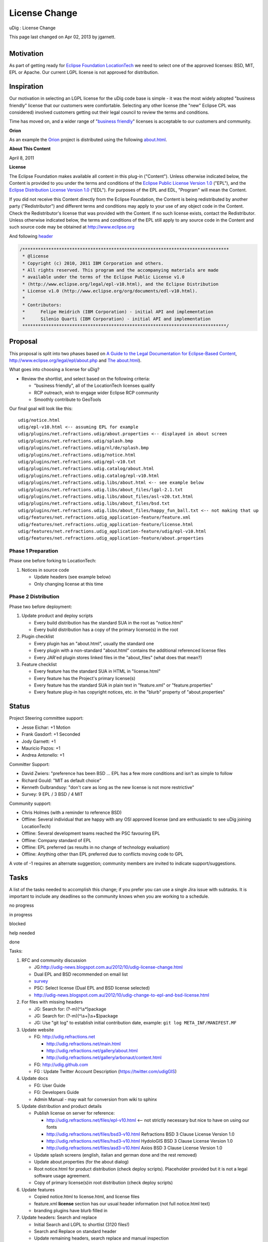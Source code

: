 License Change
##############

uDig : License Change

This page last changed on Apr 02, 2013 by jgarnett.

+----------------+----------------+----------------+----------------+----------------+----------------+----------------+
| `Motivation <# |
| LicenseChange- |
| Motivation>`__ |
| `Inspiration < |
| #LicenseChange |
| -Inspiration>` |
| __             |
| `Proposal <#Li |
| censeChange-Pr |
| oposal>`__     |
|                |
| -  `Phase 1    |
|    Preparation |
|  <#LicenseChan |
| ge-Phase1Prepa |
| ration>`__     |
| -  `Phase 2    |
|    Distributio |
| n <#LicenseCha |
| nge-Phase2Dist |
| ribution>`__   |
|                |
| `Status <#Lice |
| nseChange-Stat |
| us>`__         |
| `Tasks <#Licen |
| seChange-Tasks |
| >`__           |
|                |
| -  `License    |
|    Change      |
|    Examples <L |
| icense%20Chang |
| e%20Examples.h |
| tml>`__        |
| -  `License    |
|    Change      |
|    Notes <Lice |
| nse%20Change%2 |
| 0Notes.html>`_ |
| _              |
                
+----------------+----------------+----------------+----------------+----------------+----------------+----------------+

Motivation
==========

As part of getting ready for `Eclipse Foundation
LocationTech <Eclipse%20Foundation%20LocationTech.html>`__ we need to select one of the approved
licenses: BSD, MIT, EPL or Apache. Our current LGPL license is not approved for distribution.

Inspiration
===========

Our motivation in selecting an LGPL license for the uDig code base is simple - it was the most
widely adopted "business friendly" license that our customers were comfortable. Selecting any other
license (the "new" Eclipse CPL was considered) involved customers getting out their legal council to
review the terms and conditions.

Time has moved on, and a wider range of "`business
friendly <http://www.codinghorror.com/blog/2007/04/pick-a-license-any-license.html>`__\ " licenses
is acceptable to our customers and community.

**Orion**

As an example the `Orion <http://www.eclipse.org/orion/>`__ project is distributed using the
following
`about.html <https://github.com/eclipse/orion.client/blob/master/bundles/org.eclipse.orion.client.core/about.html>`__.

**About This Content**

April 8, 2011

**License**

The Eclipse Foundation makes available all content in this plug-in ("Content"). Unless otherwise
indicated below, the Content is provided to you under the terms and conditions of the `Eclipse
Public License Version 1.0 <http://www.eclipse.org/legal/epl-v10.html>`__ ("EPL"), and the `Eclipse
Distribution License Version 1.0 <http://www.eclipse.org/org/documents/edl-v10.html>`__ ("EDL"). For
purposes of the EPL and EDL, "Program" will mean the Content.

If you did not receive this Content directly from the Eclipse Foundation, the Content is being
redistributed by another party ("Redistributor") and different terms and conditions may apply to
your use of any object code in the Content. Check the Redistributor's license that was provided with
the Content. If no such license exists, contact the Redistributor. Unless otherwise indicated below,
the terms and conditions of the EPL still apply to any source code in the Content and such source
code may be obtained at http://www.eclipse.org

And following
`header <https://github.com/eclipse/orion.client/blob/master/bundles/org.eclipse.orion.client.editor/web/orion/textview/annotations.js>`__

.. code:: code-java

    /*******************************************************************************
     * @license
     * Copyright (c) 2010, 2011 IBM Corporation and others.
     * All rights reserved. This program and the accompanying materials are made 
     * available under the terms of the Eclipse Public License v1.0 
     * (http://www.eclipse.org/legal/epl-v10.html), and the Eclipse Distribution 
     * License v1.0 (http://www.eclipse.org/org/documents/edl-v10.html). 
     * 
     * Contributors: 
     *      Felipe Heidrich (IBM Corporation) - initial API and implementation
     *      Silenio Quarti (IBM Corporation) - initial API and implementation
     ******************************************************************************/

Proposal
========

This proposal is split into two phases based on `A Guide to the Legal Documentation for
Eclipse-Based Content <http://www.eclipse.org/legal/guidetolegaldoc.php>`__,
http://www.eclipse.org/legal/epl/about.php and `The
about.html <http://wiki.eclipse.org/The_about.html>`__).

What goes into choosing a license for uDig?

-  Review the shortlist, and select based on the following criteria:

   -  "business friendly", all of the LocationTech licenses qualify
   -  RCP outreach, wish to engage wider Eclipse RCP community
   -  Smoothly contribute to GeoTools

Our final goal will look like this:

::

    udig/notice.html
    udig/epl-v10.html <-- assuming EPL for example
    udig/plugins/net.refractions.udig/about.properties <-- displayed in about screen
    udig/plugins/net.refractions.udig/splash.bmp
    udig/plugins/net.refractions.udig/nl/de/splash.bmp
    udig/plugins/net.refractions.udig/notice.html
    udig/plugins/net.refractions.udig/epl-v10.txt
    udig/plugins/net.refractions.udig.catalog/about.html
    udig/plugins/net.refractions.udig.catalog/epl-v10.html
    udig/plugins/net.refractions.udig.libs/about.html <-- see example below
    udig/plugins/net.refractions.udig.libs/about_files/lgpl-2.1.txt
    udig/plugins/net.refractions.udig.libs/about_files/asl-v20.txt.html
    udig/plugins/net.refractions.udig.libs/about_files/bsd.txt
    udig/plugins/net.refractions.udig.libs/about_files/happy_fun_ball.txt <-- not making that up
    udig/features/net.refractions.udig_application-feature/feature.xml
    udig/features/net.refractions.udig_application-feature/license.html
    udig/features/net.refractions.udig_application-feature/udig/epl-v10.html
    udig/features/net.refractions.udig_application-feature/about.properties

Phase 1 Preparation
-------------------

Phase one before forking to LocationTech:

#. Notices in source code

   -  Update headers (see example below)
   -  Only changing license at this time

Phase 2 Distribution
--------------------

Phase two before deployment:

#. Update product and deploy scripts

   -  Every build distribution has the standard SUA in the root as "notice.html"
   -  Every build distribution has a copy of the primary license(s) in the root

#. Plugin checklist

   -  Every plugin has an "about.html", usually the standard one
   -  Every plugin with a non-standard "about.html" contains the additional referenced license files
   -  Every JAR'ed plugin stores linked files in the "about\_files" (what does that mean?)

#. Feature checklist

   -  Every feature has the standard SUA in HTML in "license.html"
   -  Every feature has the Project's primary license(s)
   -  Every feature has the standard SUA in plain text in "feature.xml" or "feature.properties"
   -  Every feature plug-in has copyright notices, etc. in the "blurb" property of
      "about.properties"

Status
======

Project Steering committee support:

-  Jesse Eichar: +1 Motion
-  Frank Gasdorf: +1 Seconded
-  Jody Garnett: +1
-  Mauricio Pazos: +1
-  Andrea Antonello: +1

Committer Support:

-  David Zwiers: "preference has been BSD ... EPL has a few more conditions and isn't as simple to
   follow
-  Richard Gould: "MIT as default choice"
-  Kenneth Gulbrandsoy: "don't care as long as the new license is not more restrictive"
-  Survey: 9 EPL / 3 BSD / 4 MIT

Community support:

-  Chris Holmes (with a reminder to reference BSD)
-  Offline: Several individual that are happy with any OSI approved license (and are enthusiastic to
   see uDig joining LocationTech)
-  Offline: Several development teams reached the PSC favouring EPL
-  Offline: Company standard of EPL
-  Offline: EPL preferred (as results in no change of technology evaluation)
-  Offline: Anything other than EPL preferred due to conflicts moving code to GPL

A vote of -1 requires an alternate suggestion; community members are invited to indicate
support/suggestions.

Tasks
=====

A list of the tasks needed to accomplish this change; if you prefer you can use a single Jira issue
with subtasks. It is important to include any deadlines so the community knows when you are working
to a schedule.

 

no progress

|image0|

in progress

|image1|

blocked

|image2|

help needed

|image3|

done

Tasks:

#. RFC and community discussion

   -  |image4| JG:\ http://udig-news.blogspot.com.au/2012/10/udig-license-change.html
   -  |image5| Dual EPL and BSD recommended on email list
   -  |image6| `survey <http://micropoll.com/t/KE6vRZQIRw>`__
   -  |image7| PSC: Select license (Dual EPL and BSD license selected)
   -  |image8| http://udig-news.blogspot.com.au/2012/10/udig-change-to-epl-and-bsd-license.html

#. For files with missing headers

   -  |image9| JG: Search for: (?-m)(^\\s\*)package
   -  |image10| JG: Search for: (?-m)(^\\s+\|\\s+$)package
   -  |image11| JG: Use "git log" to establish initial contribution date, example:
      ``git log META_INF/MANIFEST.MF``

#. Update website

   -  |image12| FG: http://udig.refractions.net

      -  |image13| http://udig.refractions.net/main.html
      -  |image14| http://udig.refractions.net/gallery/about.html
      -  |image15| http://udig.refractions.net/gallery/arbonaut/content.html

   -  FG: http://udig.github.com
   -  |image16| FG : Update Twitter Account Description (https://twitter.com/udigGIS)

#. Update docs

   -  |image17| FG: User Guide
   -  |image18| FG: Developers Guide
   -  |image19| Admin Manual - may wait for conversion from wiki to sphinx

#. Update distribution and product details

   -  |image20| Publish license on server for reference:

      -  http://udig.refractions.net/files/epl-v10.html <-- not strictly necessary but nice to have
         on using our fonts
      -  http://udig.refractions.net/files/bsd3-v10.html Refractions BSD 3 Clause License Version
         1.0
      -  http://udig.refractions.net/files/hsd3-v10.html HydoloGIS BSD 3 Clause License Version 1.0
      -  http://udig.refractions.net/files/asd3-v10.html Axios BSD 3 Clause License Version 1.0

   -  |image21| Update splash screens (english, italian and german done and the rest removed)
   -  |image22| Update about.properties (for the about dialog)
   -  |image23| Root notice.html for product distribution (check deploy scripts). Placeholder
      provided but it is not a legal software usage agreement.
   -  |image24| Copy of primary license(s)in root distribution (check deploy scripts)

#. Update features

   -  |image25| Copied notice.html to license.html, and license files
   -  |image26| feature.xml **license** section has our usual header information (not full
      notice.html text)
   -  |image27| branding plugins have blurb filled in

#. Update headers: Search and replace

   -  |image28| Initial Search and LGPL to shortlist (3120 files!)
   -  |image29| Search and Replace on standard header
   -  |image30| Update remaining headers, search replace and manual inspection
   -  |image31| Update EMF public static copyright Strings

#. Update plugins: about.html and related files

   -  |image32| Initial about.html
   -  |image33| epl-v10.html and bsd-v10.html <-- may not be needed?
   -  |image34| Hunt down hsd-v10.html (HydoloGIS) plugins
   -  |image35| Hunt down asd-v10.html (Axios) plugins
   -  |image36| Fill in more extensive about.html for net.refractions.udig.libs
   -  We can do the remaining third party plugins during dependency audit

Timeframe:

-  Activity undertaken in conjunction with incubation proposal
-  LocationTech meeting on Oct 10th

Status:

-  https://jira.codehaus.org/browse/UDIG-1952

+-------------+----------------------------------------------------------+
| |image38|   | Document generated by Confluence on Aug 11, 2014 12:31   |
+-------------+----------------------------------------------------------+

.. |image0| image:: images/icons/emoticons/star_yellow.gif
.. |image1| image:: images/icons/emoticons/error.gif
.. |image2| image:: images/icons/emoticons/warning.gif
.. |image3| image:: images/icons/emoticons/check.gif
.. |image4| image:: images/icons/emoticons/check.gif
.. |image5| image:: images/icons/emoticons/check.gif
.. |image6| image:: images/icons/emoticons/check.gif
.. |image7| image:: images/icons/emoticons/check.gif
.. |image8| image:: images/icons/emoticons/check.gif
.. |image9| image:: images/icons/emoticons/check.gif
.. |image10| image:: images/icons/emoticons/check.gif
.. |image11| image:: images/icons/emoticons/check.gif
.. |image12| image:: images/icons/emoticons/check.gif
.. |image13| image:: images/icons/emoticons/check.gif
.. |image14| image:: images/icons/emoticons/check.gif
.. |image15| image:: images/icons/emoticons/check.gif
.. |image16| image:: images/icons/emoticons/check.gif
.. |image17| image:: images/icons/emoticons/check.gif
.. |image18| image:: images/icons/emoticons/check.gif
.. |image19| image:: images/icons/emoticons/warning.gif
.. |image20| image:: images/icons/emoticons/check.gif
.. |image21| image:: images/icons/emoticons/check.gif
.. |image22| image:: images/icons/emoticons/check.gif
.. |image23| image:: images/icons/emoticons/check.gif
.. |image24| image:: images/icons/emoticons/check.gif
.. |image25| image:: images/icons/emoticons/check.gif
.. |image26| image:: images/icons/emoticons/check.gif
.. |image27| image:: images/icons/emoticons/check.gif
.. |image28| image:: images/icons/emoticons/check.gif
.. |image29| image:: images/icons/emoticons/check.gif
.. |image30| image:: images/icons/emoticons/check.gif
.. |image31| image:: images/icons/emoticons/check.gif
.. |image32| image:: images/icons/emoticons/check.gif
.. |image33| image:: images/icons/emoticons/check.gif
.. |image34| image:: images/icons/emoticons/check.gif
.. |image35| image:: images/icons/emoticons/check.gif
.. |image36| image:: images/icons/emoticons/check.gif
.. |image37| image:: images/border/spacer.gif
.. |image38| image:: images/border/spacer.gif
